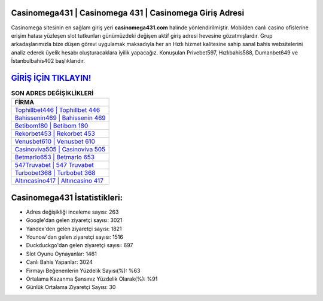 ﻿Casinomega431 | Casinomega 431 | Casinomega Giriş Adresi
===================================

.. image:: images/casinomega-giris.jpg
   :width: 600
   
Casinomega sitesinin en sağlam giriş yeri **casinomega431.com** halinde yönlendirilmiştir. Mobilden canlı casino ofislerine erişim hatası yüzleşen slot tutkunları günümüzdeki değişen aktif giriş adresi hevesine gözatmışlardır. Grup arkadaşlarımızla bize düşen görevi uygulamak maksadıyla her an Hızlı hizmet kalitesine sahip sanal bahis websitelerini analiz ederek üyelik hesabı oluşturacaklara iyilik yapacağız. Konuşulan Privebet597, Hızlıbahis588, Dumanbet649 ve İstanbulbahis402 başlıklarıdır.

`GİRİŞ İÇİN TIKLAYIN! <https://uclck.me/gonow>`_
==============

.. list-table:: **SON ADRES DEĞİŞİKLİKLERİ**
   :widths: 100
   :header-rows: 1

   * - FİRMA
   * - `Tophillbet446 | Tophillbet 446 <tophillbet446-tophillbet-446-tophillbet-giris-adresi.html>`_
   * - `Bahissenin469 | Bahissenin 469 <bahissenin469-bahissenin-469-bahissenin-giris-adresi.html>`_
   * - `Betibom180 | Betibom 180 <betibom180-betibom-180-betibom-giris-adresi.html>`_	 
   * - `Rekorbet453 | Rekorbet 453 <rekorbet453-rekorbet-453-rekorbet-giris-adresi.html>`_	 
   * - `Venusbet610 | Venusbet 610 <venusbet610-venusbet-610-venusbet-giris-adresi.html>`_ 
   * - `Casinoviva505 | Casinoviva 505 <casinoviva505-casinoviva-505-casinoviva-giris-adresi.html>`_
   * - `Betmarlo653 | Betmarlo 653 <betmarlo653-betmarlo-653-betmarlo-giris-adresi.html>`_	 
   * - `547Truvabet | 547 Truvabet <547truvabet-547-truvabet-truvabet-giris-adresi.html>`_
   * - `Turbobet368 | Turbobet 368 <turbobet368-turbobet-368-turbobet-giris-adresi.html>`_
   * - `Altıncasino417 | Altıncasino 417 <altincasino417-altincasino-417-altincasino-giris-adresi.html>`_
	 
Casinomega431 İstatistikleri:
===================================	 
* Adres değişikliği inceleme sayısı: 263
* Google'dan gelen ziyaretçi sayısı: 3021
* Yandex'den gelen ziyaretçi sayısı: 1821
* Younow'dan gelen ziyaretçi sayısı: 1516
* Duckduckgo'dan gelen ziyaretçi sayısı: 697
* Slot Oyunu Oynayanlar: 1461
* Canlı Bahis Yapanlar: 3024
* Firmayı Beğenenlerin Yüzdelik Sayısı(%): %63
* Ortalama Kazanma Şansınız Yüzdelik Olarak(%): %91
* Günlük Ortalama Ziyaretçi Sayısı: 30
